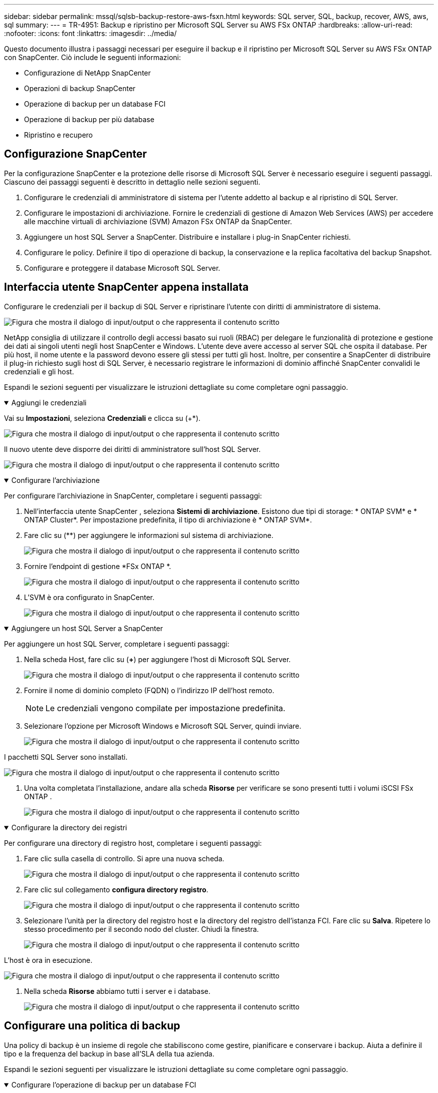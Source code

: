 ---
sidebar: sidebar 
permalink: mssql/sqlsb-backup-restore-aws-fsxn.html 
keywords: SQL server, SQL, backup, recover, AWS, aws, sql 
summary:  
---
= TR-4951: Backup e ripristino per Microsoft SQL Server su AWS FSx ONTAP
:hardbreaks:
:allow-uri-read: 
:nofooter: 
:icons: font
:linkattrs: 
:imagesdir: ../media/


[role="lead"]
Questo documento illustra i passaggi necessari per eseguire il backup e il ripristino per Microsoft SQL Server su AWS FSx ONTAP con SnapCenter.  Ciò include le seguenti informazioni:

* Configurazione di NetApp SnapCenter
* Operazioni di backup SnapCenter
* Operazione di backup per un database FCI
* Operazione di backup per più database
* Ripristino e recupero




== Configurazione SnapCenter

Per la configurazione SnapCenter e la protezione delle risorse di Microsoft SQL Server è necessario eseguire i seguenti passaggi.  Ciascuno dei passaggi seguenti è descritto in dettaglio nelle sezioni seguenti.

. Configurare le credenziali di amministratore di sistema per l'utente addetto al backup e al ripristino di SQL Server.
. Configurare le impostazioni di archiviazione.  Fornire le credenziali di gestione di Amazon Web Services (AWS) per accedere alle macchine virtuali di archiviazione (SVM) Amazon FSx ONTAP da SnapCenter.
. Aggiungere un host SQL Server a SnapCenter.  Distribuire e installare i plug-in SnapCenter richiesti.
. Configurare le policy.  Definire il tipo di operazione di backup, la conservazione e la replica facoltativa del backup Snapshot.
. Configurare e proteggere il database Microsoft SQL Server.




== Interfaccia utente SnapCenter appena installata

Configurare le credenziali per il backup di SQL Server e ripristinare l'utente con diritti di amministratore di sistema.

image:sqlsb-aws-001.png["Figura che mostra il dialogo di input/output o che rappresenta il contenuto scritto"]

NetApp consiglia di utilizzare il controllo degli accessi basato sui ruoli (RBAC) per delegare le funzionalità di protezione e gestione dei dati ai singoli utenti negli host SnapCenter e Windows.  L'utente deve avere accesso al server SQL che ospita il database.  Per più host, il nome utente e la password devono essere gli stessi per tutti gli host.  Inoltre, per consentire a SnapCenter di distribuire il plug-in richiesto sugli host di SQL Server, è necessario registrare le informazioni di dominio affinché SnapCenter convalidi le credenziali e gli host.

Espandi le sezioni seguenti per visualizzare le istruzioni dettagliate su come completare ogni passaggio.

.Aggiungi le credenziali
[%collapsible%open]
====
Vai su *Impostazioni*, seleziona *Credenziali* e clicca su (+*).

image:sqlsb-aws-002.png["Figura che mostra il dialogo di input/output o che rappresenta il contenuto scritto"]

Il nuovo utente deve disporre dei diritti di amministratore sull'host SQL Server.

image:sqlsb-aws-003.png["Figura che mostra il dialogo di input/output o che rappresenta il contenuto scritto"]

====
.Configurare l'archiviazione
[%collapsible%open]
====
Per configurare l'archiviazione in SnapCenter, completare i seguenti passaggi:

. Nell'interfaccia utente SnapCenter , seleziona *Sistemi di archiviazione*.  Esistono due tipi di storage: * ONTAP SVM* e * ONTAP Cluster*.  Per impostazione predefinita, il tipo di archiviazione è * ONTAP SVM*.
. Fare clic su (+*+*) per aggiungere le informazioni sul sistema di archiviazione.
+
image:sqlsb-aws-004.png["Figura che mostra il dialogo di input/output o che rappresenta il contenuto scritto"]

. Fornire l'endpoint di gestione *FSx ONTAP *.
+
image:sqlsb-aws-005.png["Figura che mostra il dialogo di input/output o che rappresenta il contenuto scritto"]

. L'SVM è ora configurato in SnapCenter.
+
image:sqlsb-aws-006.png["Figura che mostra il dialogo di input/output o che rappresenta il contenuto scritto"]



====
.Aggiungere un host SQL Server a SnapCenter
[%collapsible%open]
====
Per aggiungere un host SQL Server, completare i seguenti passaggi:

. Nella scheda Host, fare clic su (*+*) per aggiungere l'host di Microsoft SQL Server.
+
image:sqlsb-aws-007.png["Figura che mostra il dialogo di input/output o che rappresenta il contenuto scritto"]

. Fornire il nome di dominio completo (FQDN) o l'indirizzo IP dell'host remoto.
+

NOTE: Le credenziali vengono compilate per impostazione predefinita.

. Selezionare l'opzione per Microsoft Windows e Microsoft SQL Server, quindi inviare.
+
image:sqlsb-aws-008.png["Figura che mostra il dialogo di input/output o che rappresenta il contenuto scritto"]



I pacchetti SQL Server sono installati.

image:sqlsb-aws-009.png["Figura che mostra il dialogo di input/output o che rappresenta il contenuto scritto"]

. Una volta completata l'installazione, andare alla scheda *Risorse* per verificare se sono presenti tutti i volumi iSCSI FSx ONTAP .
+
image:sqlsb-aws-010.png["Figura che mostra il dialogo di input/output o che rappresenta il contenuto scritto"]



====
.Configurare la directory dei registri
[%collapsible%open]
====
Per configurare una directory di registro host, completare i seguenti passaggi:

. Fare clic sulla casella di controllo.  Si apre una nuova scheda.
+
image:sqlsb-aws-011.png["Figura che mostra il dialogo di input/output o che rappresenta il contenuto scritto"]

. Fare clic sul collegamento *configura directory registro*.
+
image:sqlsb-aws-012.png["Figura che mostra il dialogo di input/output o che rappresenta il contenuto scritto"]

. Selezionare l'unità per la directory del registro host e la directory del registro dell'istanza FCI.  Fare clic su *Salva*.  Ripetere lo stesso procedimento per il secondo nodo del cluster.  Chiudi la finestra.
+
image:sqlsb-aws-013.png["Figura che mostra il dialogo di input/output o che rappresenta il contenuto scritto"]



L'host è ora in esecuzione.

image:sqlsb-aws-014.png["Figura che mostra il dialogo di input/output o che rappresenta il contenuto scritto"]

. Nella scheda *Risorse* abbiamo tutti i server e i database.
+
image:sqlsb-aws-015.png["Figura che mostra il dialogo di input/output o che rappresenta il contenuto scritto"]



====


== Configurare una politica di backup

Una policy di backup è un insieme di regole che stabiliscono come gestire, pianificare e conservare i backup.  Aiuta a definire il tipo e la frequenza del backup in base all'SLA della tua azienda.

Espandi le sezioni seguenti per visualizzare le istruzioni dettagliate su come completare ogni passaggio.

.Configurare l'operazione di backup per un database FCI
[%collapsible%open]
====
Per configurare un criterio di backup per un database FCI, completare i seguenti passaggi:

. Vai su *Impostazioni* e seleziona *Criteri* in alto a sinistra.  Quindi fare clic su *Nuovo*.
+
image:sqlsb-aws-016.png["Figura che mostra il dialogo di input/output o che rappresenta il contenuto scritto"]

. Inserisci il nome della policy e una descrizione.  Fare clic su *Avanti*.
+
image:sqlsb-aws-017.png["Figura che mostra il dialogo di input/output o che rappresenta il contenuto scritto"]

. Selezionare *Backup completo* come tipo di backup.
+
image:sqlsb-aws-018.png["Figura che mostra il dialogo di input/output o che rappresenta il contenuto scritto"]

. Selezionare la frequenza della pianificazione (in base all'SLA dell'azienda).  Fare clic su *Avanti*.
+
image:sqlsb-aws-019.png["Figura che mostra il dialogo di input/output o che rappresenta il contenuto scritto"]

. Configurare le impostazioni di conservazione per il backup.
+
image:sqlsb-aws-020.png["Figura che mostra il dialogo di input/output o che rappresenta il contenuto scritto"]

. Configurare le opzioni di replica.
+
image:sqlsb-aws-021.png["Figura che mostra il dialogo di input/output o che rappresenta il contenuto scritto"]

. Specificare uno script di esecuzione da eseguire prima e dopo l'esecuzione di un processo di backup (se presente).
+
image:sqlsb-aws-022.png["Figura che mostra il dialogo di input/output o che rappresenta il contenuto scritto"]

. Eseguire la verifica in base alla pianificazione del backup.
+
image:sqlsb-aws-023.png["Figura che mostra il dialogo di input/output o che rappresenta il contenuto scritto"]

. La pagina *Riepilogo* fornisce i dettagli della policy di backup.  Eventuali errori possono essere corretti qui.
+
image:sqlsb-aws-024.png["Figura che mostra il dialogo di input/output o che rappresenta il contenuto scritto"]



====


== Configurare e proteggere il database MSSQL Server

. Impostare la data di inizio e la data di scadenza della policy di backup.
+
image:sqlsb-aws-025.png["Figura che mostra il dialogo di input/output o che rappresenta il contenuto scritto"]

. Definire la pianificazione per il backup.  Per farlo, clicca su (*+*) per configurare una pianificazione.  Inserisci la *Data di inizio* e la data di *Scadenza*.  Imposta l'orario in base all'SLA dell'azienda.
+
image:sqlsb-aws-026.png["Figura che mostra il dialogo di input/output o che rappresenta il contenuto scritto"]

. Configurare il server di verifica.  Dal menu a discesa, seleziona il server.
+
image:sqlsb-aws-027.png["Figura che mostra il dialogo di input/output o che rappresenta il contenuto scritto"]

. Confermare la pianificazione configurata cliccando sul segno più e confermare.
. Fornire informazioni per la notifica via e-mail.  Fare clic su *Avanti*.
+
image:sqlsb-aws-028.png["Figura che mostra il dialogo di input/output o che rappresenta il contenuto scritto"]



Il riepilogo dei criteri di backup per il database SQL Server è ora configurato.

image:sqlsb-aws-029.png["Figura che mostra il dialogo di input/output o che rappresenta il contenuto scritto"]



== Operazioni di backup SnapCenter

Per creare backup di SQL Server su richiesta, completare i seguenti passaggi:

. Dalla vista *Risorse*, seleziona la risorsa e seleziona *Esegui backup ora*.
+
image:sqlsb-aws-030.png["Figura che mostra il dialogo di input/output o che rappresenta il contenuto scritto"]

. Nella finestra di dialogo *Backup*, fare clic su *Backup*.
+
image:sqlsb-aws-031.png["Figura che mostra il dialogo di input/output o che rappresenta il contenuto scritto"]

. Viene visualizzata una schermata di conferma.  Fare clic su *Sì* per confermare.
+
image:sqlsb-aws-032.png["Figura che mostra il dialogo di input/output o che rappresenta il contenuto scritto"]





== Monitora il processo di backup

. Dalla scheda *Monitor*, fare clic sul lavoro e selezionare *Dettagli* sulla destra per visualizzare i lavori.
+
image:sqlsb-aws-033.png["Figura che mostra il dialogo di input/output o che rappresenta il contenuto scritto"]

+
image:sqlsb-aws-034.png["Figura che mostra il dialogo di input/output o che rappresenta il contenuto scritto"]



Una volta completato il backup, nella vista Topologia viene visualizzata una nuova voce.



== Operazione di backup per più database

Per configurare un criterio di backup per più database SQL Server, creare criteri di gruppo di risorse completando i seguenti passaggi:

. Nella scheda *Risorse* del menu *Visualizza*, passare a un gruppo di risorse utilizzando il menu a discesa.
+
image:sqlsb-aws-035.png["Figura che mostra il dialogo di input/output o che rappresenta il contenuto scritto"]

. Fare clic su (+*+*) per un nuovo gruppo di risorse.
+
image:sqlsb-aws-036.png["Figura che mostra il dialogo di input/output o che rappresenta il contenuto scritto"]

. Fornisci un nome e un tag.  Fare clic su *Avanti*.
+
image:sqlsb-aws-037.png["Figura che mostra il dialogo di input/output o che rappresenta il contenuto scritto"]

. Aggiungi risorse al gruppo di risorse:
+
** *Ospite.*  Selezionare dal menu a discesa il server che ospita il database.
** *Tipo di risorsa.*  Dal menu a discesa, seleziona *Database*.
** *Istanza di SQL Server.*  Seleziona il server.
+
image:sqlsb-aws-038.png["Figura che mostra il dialogo di input/output o che rappresenta il contenuto scritto"]

+
L'opzione *Seleziona automaticamente tutte le risorse dallo stesso volume di archiviazione* è selezionata per impostazione predefinita.  Deseleziona l'opzione e seleziona solo i database che devi aggiungere al gruppo di risorse. Fai clic sulla freccia per aggiungere e fai clic su *Avanti*.

+
image:sqlsb-aws-039.png["Figura che mostra il dialogo di input/output o che rappresenta il contenuto scritto"]



. Nelle policy, clicca su (+*+*).
+
image:sqlsb-aws-040.png["Figura che mostra il dialogo di input/output o che rappresenta il contenuto scritto"]

. Immettere il nome del criterio del gruppo di risorse.
+
image:sqlsb-aws-041.png["Figura che mostra il dialogo di input/output o che rappresenta il contenuto scritto"]

. Seleziona *Backup completo* e la frequenza di pianificazione in base all'SLA della tua azienda.
+
image:sqlsb-aws-042.png["Figura che mostra il dialogo di input/output o che rappresenta il contenuto scritto"]

. Configurare le impostazioni di conservazione.
+
image:sqlsb-aws-043.png["Figura che mostra il dialogo di input/output o che rappresenta il contenuto scritto"]

. Configurare le opzioni di replica.
+
image:sqlsb-aws-044.png["Figura che mostra il dialogo di input/output o che rappresenta il contenuto scritto"]

. Configurare gli script da eseguire prima di eseguire un backup.  Fare clic su *Avanti*.
+
image:sqlsb-aws-045.png["Figura che mostra il dialogo di input/output o che rappresenta il contenuto scritto"]

. Confermare la verifica per le seguenti pianificazioni di backup.
+
image:sqlsb-aws-046.png["Figura che mostra il dialogo di input/output o che rappresenta il contenuto scritto"]

. Nella pagina *Riepilogo*, verifica le informazioni e fai clic su *Fine*.
+
image:sqlsb-aws-047.png["Figura che mostra il dialogo di input/output o che rappresenta il contenuto scritto"]





== Configurare e proteggere più database SQL Server

. Fare clic sul segno (*+*) per configurare la data di inizio e la data di scadenza.
+
image:sqlsb-aws-048.png["Figura che mostra il dialogo di input/output o che rappresenta il contenuto scritto"]

. Imposta l'ora.
+
image:sqlsb-aws-049.png["Figura che mostra il dialogo di input/output o che rappresenta il contenuto scritto"]

+
image:sqlsb-aws-050.png["Figura che mostra il dialogo di input/output o che rappresenta il contenuto scritto"]

. Dalla scheda *Verifica*, seleziona il server, configura la pianificazione e fai clic su *Avanti*.
+
image:sqlsb-aws-051.png["Figura che mostra il dialogo di input/output o che rappresenta il contenuto scritto"]

. Configura le notifiche per inviare un'e-mail.
+
image:sqlsb-aws-052.png["Figura che mostra il dialogo di input/output o che rappresenta il contenuto scritto"]



Il criterio è ora configurato per il backup di più database SQL Server.

image:sqlsb-aws-053.png["Figura che mostra il dialogo di input/output o che rappresenta il contenuto scritto"]



== Attiva il backup su richiesta per più database SQL Server

. Dalla scheda *Risorsa*, seleziona Visualizza.  Dal menu a discesa, seleziona *Gruppo di risorse*.
+
image:sqlsb-aws-054.png["Figura che mostra il dialogo di input/output o che rappresenta il contenuto scritto"]

. Selezionare il nome del gruppo di risorse.
. Fare clic su *Esegui backup ora* in alto a destra.
+
image:sqlsb-aws-055.png["Figura che mostra il dialogo di input/output o che rappresenta il contenuto scritto"]

. Si apre una nuova finestra.  Fare clic sulla casella di controllo *Verifica dopo il backup* e quindi fare clic su backup.
+
image:sqlsb-aws-056.png["Figura che mostra il dialogo di input/output o che rappresenta il contenuto scritto"]

. Viene visualizzato un messaggio di conferma.  Fare clic su *Sì*.
+
image:sqlsb-aws-057.png["Figura che mostra il dialogo di input/output o che rappresenta il contenuto scritto"]





== Monitorare i processi di backup di più database

Dalla barra di navigazione a sinistra, fare clic su *Monitoraggio*, selezionare il processo di backup e fare clic su *Dettagli* per visualizzare l'avanzamento del processo.

image:sqlsb-aws-058.png["Figura che mostra il dialogo di input/output o che rappresenta il contenuto scritto"]

Fare clic sulla scheda *Risorsa* per visualizzare il tempo necessario al completamento del backup.

image:sqlsb-aws-059.png["Figura che mostra il dialogo di input/output o che rappresenta il contenuto scritto"]



== Backup del registro delle transazioni per il backup di più database

SnapCenter supporta i modelli di ripristino completo, con registrazione in blocco e semplice.  La modalità di ripristino semplice non supporta il backup del registro transazionale.

Per eseguire un backup del registro delle transazioni, completare i seguenti passaggi:

. Dalla scheda *Risorse*, modificare il menu di visualizzazione da *Database* a *Gruppo di risorse*.
+
image:sqlsb-aws-060.png["Figura che mostra il dialogo di input/output o che rappresenta il contenuto scritto"]

. Selezionare il criterio di backup del gruppo di risorse creato.
. Selezionare *Modifica gruppo di risorse* in alto a destra.
+
image:sqlsb-aws-061.png["Figura che mostra il dialogo di input/output o che rappresenta il contenuto scritto"]

. Per impostazione predefinita, la sezione *Nome* contiene il nome e il tag del criterio di backup.  Fare clic su *Avanti*.
+
La scheda *Risorse* evidenzia le basi in base alle quali deve essere configurata la policy di backup delle transazioni.

+
image:sqlsb-aws-062.png["Figura che mostra il dialogo di input/output o che rappresenta il contenuto scritto"]

. Inserisci il nome della policy.
+
image:sqlsb-aws-063.png["Figura che mostra il dialogo di input/output o che rappresenta il contenuto scritto"]

. Selezionare le opzioni di backup di SQL Server.
. Selezionare il backup del registro.
. Imposta la frequenza di programmazione in base all'RTO della tua azienda.  Fare clic su *Avanti*.
+
image:sqlsb-aws-064.png["Figura che mostra il dialogo di input/output o che rappresenta il contenuto scritto"]

. Configurare le impostazioni di conservazione del backup del registro.  Fare clic su *Avanti*.
+
image:sqlsb-aws-065.png["Figura che mostra il dialogo di input/output o che rappresenta il contenuto scritto"]

. (Facoltativo) Configurare le opzioni di replica.
+
image:sqlsb-aws-066.png["Figura che mostra il dialogo di input/output o che rappresenta il contenuto scritto"]

. (Facoltativo) Configurare gli script da eseguire prima di eseguire un processo di backup.
+
image:sqlsb-aws-067.png["Figura che mostra il dialogo di input/output o che rappresenta il contenuto scritto"]

. (Facoltativo) Configurare la verifica del backup.
+
image:sqlsb-aws-068.png["Figura che mostra il dialogo di input/output o che rappresenta il contenuto scritto"]

. Nella pagina *Riepilogo*, fare clic su *Fine*.
+
image:sqlsb-aws-069.png["Figura che mostra il dialogo di input/output o che rappresenta il contenuto scritto"]





== Configurare e proteggere più database MSSQL Server

. Fare clic sul criterio di backup del registro delle transazioni appena creato.
+
image:sqlsb-aws-070.png["Figura che mostra il dialogo di input/output o che rappresenta il contenuto scritto"]

. Imposta la *Data di inizio* e la data di *Scadenza*.
. Immettere la frequenza della policy di backup del registro in base a SLA, RTP e RPO.  Fare clic su OK.
+
image:sqlsb-aws-071.png["Figura che mostra il dialogo di input/output o che rappresenta il contenuto scritto"]

. Puoi vedere entrambe le politiche.  Fare clic su *Avanti*.
+
image:sqlsb-aws-072.png["Figura che mostra il dialogo di input/output o che rappresenta il contenuto scritto"]

. Configurare il server di verifica.
+
image:sqlsb-aws-073.png["Figura che mostra il dialogo di input/output o che rappresenta il contenuto scritto"]

. Configurare la notifica via email.
+
image:sqlsb-aws-074.png["Figura che mostra il dialogo di input/output o che rappresenta il contenuto scritto"]

. Nella pagina *Riepilogo*, fare clic su *Fine*.
+
image:sqlsb-aws-075.png["Figura che mostra il dialogo di input/output o che rappresenta il contenuto scritto"]





== Attivazione di un backup del registro delle transazioni su richiesta per più database SQL Server

Per attivare un backup su richiesta del registro transazionale per più database SQL Server, completare i seguenti passaggi:

. Nella pagina dei criteri appena creata, seleziona *Esegui backup ora* in alto a destra della pagina.
+
image:sqlsb-aws-076.png["Figura che mostra il dialogo di input/output o che rappresenta il contenuto scritto"]

. Dal pop-up nella scheda *Criterio*, seleziona il menu a discesa, seleziona il criterio di backup e configura il backup del registro delle transazioni.
+
image:sqlsb-aws-077.png["Figura che mostra il dialogo di input/output o che rappresenta il contenuto scritto"]

. Fare clic su *Backup*.  Viene visualizzata una nuova finestra.
. Fare clic su *Sì* per confermare la policy di backup.
+
image:sqlsb-aws-078.png["Figura che mostra il dialogo di input/output o che rappresenta il contenuto scritto"]





== Monitoraggio

Passare alla scheda *Monitoraggio* e monitorare l'avanzamento del processo di backup.

image:sqlsb-aws-079.png["Figura che mostra il dialogo di input/output o che rappresenta il contenuto scritto"]



== Ripristino e recupero

Vedere i seguenti prerequisiti necessari per il ripristino di un database SQL Server in SnapCenter.

* L'istanza di destinazione deve essere online e in esecuzione prima che un processo di ripristino venga completato.
* Le operazioni SnapCenter pianificate per l'esecuzione sul database di SQL Server devono essere disabilitate, compresi tutti i processi pianificati sui server di gestione remota o di verifica remota.
* Se si ripristinano backup personalizzati della directory di registro su un host alternativo, il server SnapCenter e l'host del plugin devono avere installata la stessa versione SnapCenter .
* È possibile ripristinare il database di sistema su un host alternativo.
* SnapCenter può ripristinare un database in un cluster Windows senza disconnettere il gruppo di cluster SQL Server.




== Ripristino di tabelle eliminate su un database SQL Server a un punto nel tempo

Per ripristinare un database SQL Server a un punto nel tempo, completare i seguenti passaggi:

. La seguente schermata mostra lo stato iniziale del database SQL Server prima dell'eliminazione delle tabelle.
+
image:sqlsb-aws-080.png["Figura che mostra il dialogo di input/output o che rappresenta il contenuto scritto"]

+
Lo screenshot mostra che sono state eliminate 20 righe dalla tabella.

+
image:sqlsb-aws-081.png["Figura che mostra il dialogo di input/output o che rappresenta il contenuto scritto"]

. Accedi a SnapCenter Server.  Dalla scheda *Risorse*, seleziona il database.
+
image:sqlsb-aws-082.png["Figura che mostra il dialogo di input/output o che rappresenta il contenuto scritto"]

. Seleziona il backup più recente.
. Sulla destra, seleziona *Ripristina*.
+
image:sqlsb-aws-083.png["Figura che mostra il dialogo di input/output o che rappresenta il contenuto scritto"]

. Viene visualizzata una nuova finestra.  Selezionare l'opzione *Ripristina*.
. Ripristinare il database sullo stesso host in cui è stato creato il backup.  Fare clic su *Avanti*.
+
image:sqlsb-aws-084.png["Figura che mostra il dialogo di input/output o che rappresenta il contenuto scritto"]

. Per *Tipo di ripristino*, selezionare *Tutti i backup del registro*.  Fare clic su *Avanti*.
+
image:sqlsb-aws-085.png["Figura che mostra il dialogo di input/output o che rappresenta il contenuto scritto"]

+
image:sqlsb-aws-086.png["Figura che mostra il dialogo di input/output o che rappresenta il contenuto scritto"]



*Opzioni di pre-ripristino:*

. Selezionare l'opzione *Sovrascrivi il database con lo stesso nome durante il ripristino*.  Fare clic su *Avanti*.
+
image:sqlsb-aws-087.png["Figura che mostra il dialogo di input/output o che rappresenta il contenuto scritto"]



*Opzioni post-ripristino:*

. Selezionare l'opzione *Operativo, ma non disponibile per il ripristino di registri delle transazioni aggiuntivi*.  Fare clic su *Avanti*.
+
image:sqlsb-aws-088.png["Figura che mostra il dialogo di input/output o che rappresenta il contenuto scritto"]

. Fornire le impostazioni e-mail.  Fare clic su *Avanti*.
+
image:sqlsb-aws-089.png["Figura che mostra il dialogo di input/output o che rappresenta il contenuto scritto"]

. Nella pagina *Riepilogo*, fare clic su *Fine*.
+
image:sqlsb-aws-090.png["Figura che mostra il dialogo di input/output o che rappresenta il contenuto scritto"]





== Monitoraggio dell'avanzamento del ripristino

. Dalla scheda *Monitoraggio*, fare clic sui dettagli del processo di ripristino per visualizzarne l'avanzamento.
+
image:sqlsb-aws-091.png["Figura che mostra il dialogo di input/output o che rappresenta il contenuto scritto"]

. Ripristina i dettagli del lavoro.
+
image:sqlsb-aws-092.png["Figura che mostra il dialogo di input/output o che rappresenta il contenuto scritto"]

. Torna a SQL Server host > database > tabella sono presenti.
+
image:sqlsb-aws-093.png["Figura che mostra il dialogo di input/output o che rappresenta il contenuto scritto"]





== Dove trovare ulteriori informazioni

Per saperne di più sulle informazioni descritte nel presente documento, consultare i seguenti documenti e/o siti web:

* https://www.netapp.com/pdf.html?item=/media/12400-tr4714pdf.pdf["TR-4714: Guida alle best practice per Microsoft SQL Server con NetApp SnapCenter"^]
+
https://www.netapp.com/pdf.html?item=/media/12400-tr4714pdf.pdf["https://www.netapp.com/pdf.html?item=/media/12400-tr4714pdf.pdf"^]

* https://docs.netapp.com/us-en/snapcenter-45/protect-scsql/concept_requirements_for_restoring_a_database.html["Requisiti per il ripristino di un database"^]
+
https://docs.netapp.com/us-en/snapcenter-45/protect-scsql/concept_requirements_for_restoring_a_database.html["https://docs.netapp.com/us-en/snapcenter-45/protect-scsql/concept_requirements_for_restoring_a_database.html"^]

* Comprensione dei cicli di vita dei database clonati
+
https://library.netapp.com/ecmdocs/ECMP1217281/html/GUID-4631AFF4-64FE-4190-931E-690FCADA5963.html["https://library.netapp.com/ecmdocs/ECMP1217281/html/GUID-4631AFF4-64FE-4190-931E-690FCADA5963.html"^]


